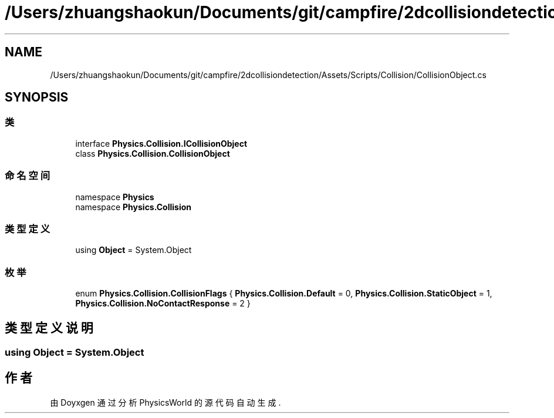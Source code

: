 .TH "/Users/zhuangshaokun/Documents/git/campfire/2dcollisiondetection/Assets/Scripts/Collision/CollisionObject.cs" 3 "2022年 十一月 2日 星期三" "PhysicsWorld" \" -*- nroff -*-
.ad l
.nh
.SH NAME
/Users/zhuangshaokun/Documents/git/campfire/2dcollisiondetection/Assets/Scripts/Collision/CollisionObject.cs
.SH SYNOPSIS
.br
.PP
.SS "类"

.in +1c
.ti -1c
.RI "interface \fBPhysics\&.Collision\&.ICollisionObject\fP"
.br
.ti -1c
.RI "class \fBPhysics\&.Collision\&.CollisionObject\fP"
.br
.in -1c
.SS "命名空间"

.in +1c
.ti -1c
.RI "namespace \fBPhysics\fP"
.br
.ti -1c
.RI "namespace \fBPhysics\&.Collision\fP"
.br
.in -1c
.SS "类型定义"

.in +1c
.ti -1c
.RI "using \fBObject\fP = System\&.Object"
.br
.in -1c
.SS "枚举"

.in +1c
.ti -1c
.RI "enum \fBPhysics\&.Collision\&.CollisionFlags\fP { \fBPhysics\&.Collision\&.Default\fP = 0, \fBPhysics\&.Collision\&.StaticObject\fP = 1, \fBPhysics\&.Collision\&.NoContactResponse\fP = 2 }"
.br
.in -1c
.SH "类型定义说明"
.PP 
.SS "using \fBObject\fP =  System\&.Object"

.SH "作者"
.PP 
由 Doyxgen 通过分析 PhysicsWorld 的 源代码自动生成\&.
